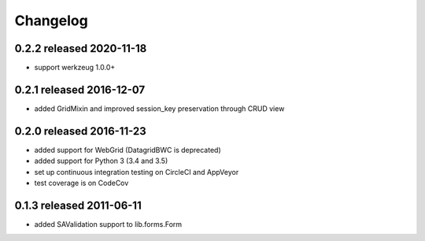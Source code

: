 Changelog
---------------

0.2.2 released 2020-11-18
=========================

* support werkzeug 1.0.0+

0.2.1 released 2016-12-07
=========================

* added GridMixin and improved session_key preservation through CRUD view

0.2.0 released 2016-11-23
=========================

* added support for WebGrid (DatagridBWC is deprecated)
* added support for Python 3 (3.4 and 3.5)
* set up continuous integration testing on CircleCI and AppVeyor
* test coverage is on CodeCov

0.1.3 released 2011-06-11
=========================

* added SAValidation support to lib.forms.Form
